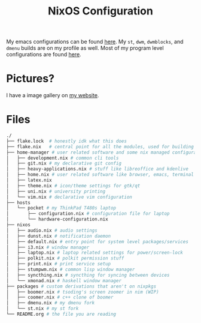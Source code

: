 #+TITLE: NixOS Configuration

My emacs configurations can be found [[https://github.com/BardofSprites/.emacs.d][here]]. My ~st~, ~dwm~, ~dwmblocks~, and ~dmenu~ builds are on my profile as well. Most of my program level configurations are found [[https://github.com/BardofSprites/dotfiles-stow][here]].

* Pictures?
I have a image gallery on [[https://bardman.dev/technology/gallery][my website]].

* Files
#+begin_src sh
    ./
    ├── flake.lock  # honestly idk what this does
    ├── flake.nix   # central point for all the modules, used for building
    ├── home-manager # user related software and some nix managed configurations
    │   ├── development.nix # common cli tools
    │   ├── git.nix # my declarative git config
    │   ├── heavy-applications.nix # stuff like libreoffice and kdenlive
    │   ├── home.nix # user related software like browser, emacs, terminal etc
    │   ├── latex.nix
    │   ├── theme.nix # icon/theme settings for gtk/qt
    │   ├── uni.nix # university printing
    │   └── vim.nix # declarative vim configuration
    ├── hosts
    │   └── pocket # my ThinkPad T480s laptop
    │       ├── configuration.nix # configuration file for laptop
    │       └── hardware-configuration.nix
    ├── nixos
    │   ├── audio.nix # audio settings
    │   ├── dunst.nix # notification daemon
    │   ├── default.nix # entry point for system level packages/services
    │   ├── i3.nix # window manager
    │   ├── laptop.nix # laptop related settings for power/screen-lock
    │   ├── polkit.nix # polkit permission stuff
    │   ├── print.nix # print service setup
    │   ├── stumpwm.nix # common lisp window manager
    │   ├── syncthing.nix # syncthing for syncing between devices
    │   └── xmonad.nix # haskell window manager
    ├── packages # custom derivations that aren't on nixpkgs
    │   ├── boomer.nix # tsoding's screen zoomer in nim (WIP)
    │   ├── coomer.nix # c++ clone of boomer
    │   ├── dmenu.nix # my dmenu fork
    │   └── st.nix # my st fork
    └── README.org # the file you are reading
#+end_src

